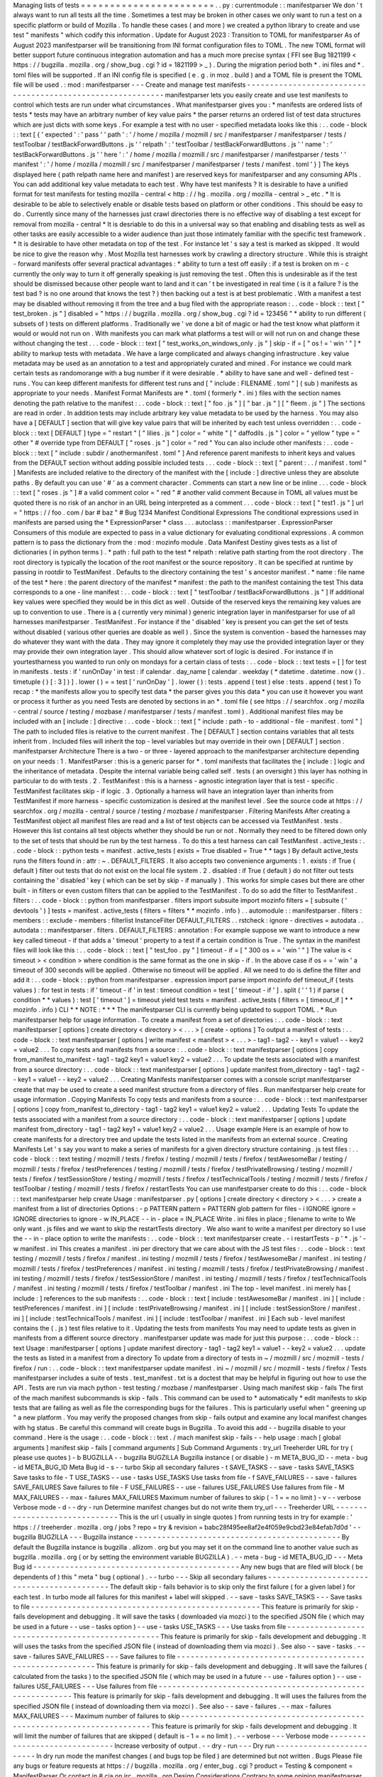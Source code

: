 Managing
lists
of
tests
=
=
=
=
=
=
=
=
=
=
=
=
=
=
=
=
=
=
=
=
=
=
=
.
.
py
:
currentmodule
:
:
manifestparser
We
don
'
t
always
want
to
run
all
tests
all
the
time
.
Sometimes
a
test
may
be
broken
in
other
cases
we
only
want
to
run
a
test
on
a
specific
platform
or
build
of
Mozilla
.
To
handle
these
cases
(
and
more
)
we
created
a
python
library
to
create
and
use
test
"
manifests
"
which
codify
this
information
.
Update
for
August
2023
:
Transition
to
TOML
for
manifestparser
As
of
August
2023
manifestparser
will
be
transitioning
from
INI
format
configuration
files
to
TOML
.
The
new
TOML
format
will
better
support
future
continuous
integration
automation
and
has
a
much
more
precise
syntax
(
FFI
see
Bug
1821199
<
https
:
/
/
bugzilla
.
mozilla
.
org
/
show_bug
.
cgi
?
id
=
1821199
>
_
)
.
During
the
migration
period
both
*
.
ini
files
and
*
.
toml
files
will
be
supported
.
If
an
INI
config
file
is
specified
(
e
.
g
.
in
moz
.
build
)
and
a
TOML
file
is
present
the
TOML
file
will
be
used
.
:
mod
:
manifestparser
-
-
-
Create
and
manage
test
manifests
-
-
-
-
-
-
-
-
-
-
-
-
-
-
-
-
-
-
-
-
-
-
-
-
-
-
-
-
-
-
-
-
-
-
-
-
-
-
-
-
-
-
-
-
-
-
-
-
-
-
-
-
-
-
-
-
-
-
-
manifestparser
lets
you
easily
create
and
use
test
manifests
to
control
which
tests
are
run
under
what
circumstances
.
What
manifestparser
gives
you
:
*
manifests
are
ordered
lists
of
tests
*
tests
may
have
an
arbitrary
number
of
key
value
pairs
*
the
parser
returns
an
ordered
list
of
test
data
structures
which
are
just
dicts
with
some
keys
.
For
example
a
test
with
no
user
-
specified
metadata
looks
like
this
:
.
.
code
-
block
:
:
text
[
{
'
expected
'
:
'
pass
'
'
path
'
:
'
/
home
/
mozilla
/
mozmill
/
src
/
manifestparser
/
manifestparser
/
tests
/
testToolbar
/
testBackForwardButtons
.
js
'
'
relpath
'
:
'
testToolbar
/
testBackForwardButtons
.
js
'
'
name
'
:
'
testBackForwardButtons
.
js
'
'
here
'
:
'
/
home
/
mozilla
/
mozmill
/
src
/
manifestparser
/
manifestparser
/
tests
'
'
manifest
'
:
'
/
home
/
mozilla
/
mozmill
/
src
/
manifestparser
/
manifestparser
/
tests
/
manifest
.
toml
'
}
]
The
keys
displayed
here
(
path
relpath
name
here
and
manifest
)
are
reserved
keys
for
manifestparser
and
any
consuming
APIs
.
You
can
add
additional
key
value
metadata
to
each
test
.
Why
have
test
manifests
?
It
is
desirable
to
have
a
unified
format
for
test
manifests
for
testing
mozilla
-
central
<
http
:
/
/
hg
.
mozilla
.
org
/
mozilla
-
central
>
_
etc
.
*
It
is
desirable
to
be
able
to
selectively
enable
or
disable
tests
based
on
platform
or
other
conditions
.
This
should
be
easy
to
do
.
Currently
since
many
of
the
harnesses
just
crawl
directories
there
is
no
effective
way
of
disabling
a
test
except
for
removal
from
mozilla
-
central
*
It
is
desriable
to
do
this
in
a
universal
way
so
that
enabling
and
disabling
tests
as
well
as
other
tasks
are
easily
accessible
to
a
wider
audience
than
just
those
intimately
familiar
with
the
specific
test
framework
.
*
It
is
desirable
to
have
other
metadata
on
top
of
the
test
.
For
instance
let
'
s
say
a
test
is
marked
as
skipped
.
It
would
be
nice
to
give
the
reason
why
.
Most
Mozilla
test
harnesses
work
by
crawling
a
directory
structure
.
While
this
is
straight
-
forward
manifests
offer
several
practical
advantages
:
*
ability
to
turn
a
test
off
easily
:
if
a
test
is
broken
on
m
-
c
currently
the
only
way
to
turn
it
off
generally
speaking
is
just
removing
the
test
.
Often
this
is
undesirable
as
if
the
test
should
be
dismissed
because
other
people
want
to
land
and
it
can
'
t
be
investigated
in
real
time
(
is
it
a
failure
?
is
the
test
bad
?
is
no
one
around
that
knows
the
test
?
)
then
backing
out
a
test
is
at
best
problematic
.
With
a
manifest
a
test
may
be
disabled
without
removing
it
from
the
tree
and
a
bug
filed
with
the
appropriate
reason
:
.
.
code
-
block
:
:
text
[
"
test_broken
.
js
"
]
disabled
=
"
https
:
/
/
bugzilla
.
mozilla
.
org
/
show_bug
.
cgi
?
id
=
123456
"
*
ability
to
run
different
(
subsets
of
)
tests
on
different
platforms
.
Traditionally
we
'
ve
done
a
bit
of
magic
or
had
the
test
know
what
platform
it
would
or
would
not
run
on
.
With
manifests
you
can
mark
what
platforms
a
test
will
or
will
not
run
on
and
change
these
without
changing
the
test
.
.
.
code
-
block
:
:
text
[
"
test_works_on_windows_only
.
js
"
]
skip
-
if
=
[
"
os
!
=
'
win
'
"
]
*
ability
to
markup
tests
with
metadata
.
We
have
a
large
complicated
and
always
changing
infrastructure
.
key
value
metadata
may
be
used
as
an
annotation
to
a
test
and
appropriately
curated
and
mined
.
For
instance
we
could
mark
certain
tests
as
randomorange
with
a
bug
number
if
it
were
desirable
.
*
ability
to
have
sane
and
well
-
defined
test
-
runs
.
You
can
keep
different
manifests
for
different
test
runs
and
[
"
include
:
FILENAME
.
toml
"
]
(
sub
)
manifests
as
appropriate
to
your
needs
.
Manifest
Format
Manifests
are
*
.
toml
(
formerly
*
.
ini
)
files
with
the
section
names
denoting
the
path
relative
to
the
manifest
:
.
.
code
-
block
:
:
text
[
"
foo
.
js
"
]
[
"
bar
.
js
"
]
[
"
fleem
.
js
"
]
The
sections
are
read
in
order
.
In
addition
tests
may
include
arbitrary
key
value
metadata
to
be
used
by
the
harness
.
You
may
also
have
a
[
DEFAULT
]
section
that
will
give
key
value
pairs
that
will
be
inherited
by
each
test
unless
overridden
:
.
.
code
-
block
:
:
text
[
DEFAULT
]
type
=
"
restart
"
[
"
lilies
.
js
"
]
color
=
"
white
"
[
"
daffodils
.
js
"
]
color
=
"
yellow
"
type
=
"
other
"
#
override
type
from
DEFAULT
[
"
roses
.
js
"
]
color
=
"
red
"
You
can
also
include
other
manifests
:
.
.
code
-
block
:
:
text
[
"
include
:
subdir
/
anothermanifest
.
toml
"
]
And
reference
parent
manifests
to
inherit
keys
and
values
from
the
DEFAULT
section
without
adding
possible
included
tests
.
.
.
code
-
block
:
:
text
[
"
parent
:
.
.
/
manifest
.
toml
"
]
Manifests
are
included
relative
to
the
directory
of
the
manifest
with
the
[
include
:
]
directive
unless
they
are
absolute
paths
.
By
default
you
can
use
'
#
'
as
a
comment
character
.
Comments
can
start
a
new
line
or
be
inline
.
.
.
code
-
block
:
:
text
[
"
roses
.
js
"
]
#
a
valid
comment
color
=
"
red
"
#
another
valid
comment
Because
in
TOML
all
values
must
be
quoted
there
is
no
risk
of
an
anchor
in
an
URL
being
interpreted
as
a
comment
.
.
.
code
-
block
:
:
text
[
"
test1
.
js
"
]
url
=
"
https
:
/
/
foo
.
com
/
bar
#
baz
"
#
Bug
1234
Manifest
Conditional
Expressions
The
conditional
expressions
used
in
manifests
are
parsed
using
the
*
ExpressionParser
*
class
.
.
.
autoclass
:
:
manifestparser
.
ExpressionParser
Consumers
of
this
module
are
expected
to
pass
in
a
value
dictionary
for
evaluating
conditional
expressions
.
A
common
pattern
is
to
pass
the
dictionary
from
the
:
mod
:
mozinfo
module
.
Data
Manifest
Destiny
gives
tests
as
a
list
of
dictionaries
(
in
python
terms
)
.
*
path
:
full
path
to
the
test
*
relpath
:
relative
path
starting
from
the
root
directory
.
The
root
directory
is
typically
the
location
of
the
root
manifest
or
the
source
repository
.
It
can
be
specified
at
runtime
by
passing
in
rootdir
to
TestManifest
.
Defaults
to
the
directory
containing
the
test
'
s
ancestor
manifest
.
*
name
:
file
name
of
the
test
*
here
:
the
parent
directory
of
the
manifest
*
manifest
:
the
path
to
the
manifest
containing
the
test
This
data
corresponds
to
a
one
-
line
manifest
:
.
.
code
-
block
:
:
text
[
"
testToolbar
/
testBackForwardButtons
.
js
"
]
If
additional
key
values
were
specified
they
would
be
in
this
dict
as
well
.
Outside
of
the
reserved
keys
the
remaining
key
values
are
up
to
convention
to
use
.
There
is
a
(
currently
very
minimal
)
generic
integration
layer
in
manifestparser
for
use
of
all
harnesses
manifestparser
.
TestManifest
.
For
instance
if
the
'
disabled
'
key
is
present
you
can
get
the
set
of
tests
without
disabled
(
various
other
queries
are
doable
as
well
)
.
Since
the
system
is
convention
-
based
the
harnesses
may
do
whatever
they
want
with
the
data
.
They
may
ignore
it
completely
they
may
use
the
provided
integration
layer
or
they
may
provide
their
own
integration
layer
.
This
should
allow
whatever
sort
of
logic
is
desired
.
For
instance
if
in
yourtestharness
you
wanted
to
run
only
on
mondays
for
a
certain
class
of
tests
:
.
.
code
-
block
:
:
text
tests
=
[
]
for
test
in
manifests
.
tests
:
if
'
runOnDay
'
in
test
:
if
calendar
.
day_name
[
calendar
.
weekday
(
*
datetime
.
datetime
.
now
(
)
.
timetuple
(
)
[
:
3
]
)
]
.
lower
(
)
=
=
test
[
'
runOnDay
'
]
.
lower
(
)
:
tests
.
append
(
test
)
else
:
tests
.
append
(
test
)
To
recap
:
*
the
manifests
allow
you
to
specify
test
data
*
the
parser
gives
you
this
data
*
you
can
use
it
however
you
want
or
process
it
further
as
you
need
Tests
are
denoted
by
sections
in
an
*
.
toml
file
(
see
https
:
/
/
searchfox
.
org
/
mozilla
-
central
/
source
/
testing
/
mozbase
/
manifestparser
/
tests
/
manifest
.
toml
)
.
Additional
manifest
files
may
be
included
with
an
[
include
:
]
directive
:
.
.
code
-
block
:
:
text
[
"
include
:
path
-
to
-
additional
-
file
-
manifest
.
toml
"
]
The
path
to
included
files
is
relative
to
the
current
manifest
.
The
[
DEFAULT
]
section
contains
variables
that
all
tests
inherit
from
.
Included
files
will
inherit
the
top
-
level
variables
but
may
override
in
their
own
[
DEFAULT
]
section
.
manifestparser
Architecture
There
is
a
two
-
or
three
-
layered
approach
to
the
manifestparser
architecture
depending
on
your
needs
:
1
.
ManifestParser
:
this
is
a
generic
parser
for
*
.
toml
manifests
that
facilitates
the
[
include
:
]
logic
and
the
inheritance
of
metadata
.
Despite
the
internal
variable
being
called
self
.
tests
(
an
oversight
)
this
layer
has
nothing
in
particular
to
do
with
tests
.
2
.
TestManifest
:
this
is
a
harness
-
agnostic
integration
layer
that
is
test
-
specific
.
TestManifest
facilitates
skip
-
if
logic
.
3
.
Optionally
a
harness
will
have
an
integration
layer
than
inherits
from
TestManifest
if
more
harness
-
specific
customization
is
desired
at
the
manifest
level
.
See
the
source
code
at
https
:
/
/
searchfox
.
org
/
mozilla
-
central
/
source
/
testing
/
mozbase
/
manifestparser
.
Filtering
Manifests
After
creating
a
TestManifest
object
all
manifest
files
are
read
and
a
list
of
test
objects
can
be
accessed
via
TestManifest
.
tests
.
However
this
list
contains
all
test
objects
whether
they
should
be
run
or
not
.
Normally
they
need
to
be
filtered
down
only
to
the
set
of
tests
that
should
be
run
by
the
test
harness
.
To
do
this
a
test
harness
can
call
TestManifest
.
active_tests
:
.
.
code
-
block
:
:
python
tests
=
manifest
.
active_tests
(
exists
=
True
disabled
=
True
*
*
tags
)
By
default
active_tests
runs
the
filters
found
in
:
attr
:
~
.
DEFAULT_FILTERS
.
It
also
accepts
two
convenience
arguments
:
1
.
exists
:
if
True
(
default
)
filter
out
tests
that
do
not
exist
on
the
local
file
system
.
2
.
disabled
:
if
True
(
default
)
do
not
filter
out
tests
containing
the
'
disabled
'
key
(
which
can
be
set
by
skip
-
if
manually
)
.
This
works
for
simple
cases
but
there
are
other
built
-
in
filters
or
even
custom
filters
that
can
be
applied
to
the
TestManifest
.
To
do
so
add
the
filter
to
TestManifest
.
filters
:
.
.
code
-
block
:
:
python
from
manifestparser
.
filters
import
subsuite
import
mozinfo
filters
=
[
subsuite
(
'
devtools
'
)
]
tests
=
manifest
.
active_tests
(
filters
=
filters
*
*
mozinfo
.
info
)
.
.
automodule
:
:
manifestparser
.
filters
:
members
:
:
exclude
-
members
:
filterlist
InstanceFilter
DEFAULT_FILTERS
.
.
rstcheck
:
ignore
-
directives
=
autodata
.
.
autodata
:
:
manifestparser
.
filters
.
DEFAULT_FILTERS
:
annotation
:
For
example
suppose
we
want
to
introduce
a
new
key
called
timeout
-
if
that
adds
a
'
timeout
'
property
to
a
test
if
a
certain
condition
is
True
.
The
syntax
in
the
manifest
files
will
look
like
this
:
.
.
code
-
block
:
:
text
[
"
test_foo
.
py
"
]
timeout
-
if
=
[
"
300
os
=
=
'
win
'
"
]
The
value
is
<
timeout
>
<
condition
>
where
condition
is
the
same
format
as
the
one
in
skip
-
if
.
In
the
above
case
if
os
=
=
'
win
'
a
timeout
of
300
seconds
will
be
applied
.
Otherwise
no
timeout
will
be
applied
.
All
we
need
to
do
is
define
the
filter
and
add
it
:
.
.
code
-
block
:
:
python
from
manifestparser
.
expression
import
parse
import
mozinfo
def
timeout_if
(
tests
values
)
:
for
test
in
tests
:
if
'
timeout
-
if
'
in
test
:
timeout
condition
=
test
[
'
timeout
-
if
'
]
.
split
(
'
'
1
)
if
parse
(
condition
*
*
values
)
:
test
[
'
timeout
'
]
=
timeout
yield
test
tests
=
manifest
.
active_tests
(
filters
=
[
timeout_if
]
*
*
mozinfo
.
info
)
CLI
*
*
NOTE
:
*
*
*
The
manifestparser
CLI
is
currently
being
updated
to
support
TOML
.
*
Run
manifestparser
help
for
usage
information
.
To
create
a
manifest
from
a
set
of
directories
:
.
.
code
-
block
:
:
text
manifestparser
[
options
]
create
directory
<
directory
>
<
.
.
.
>
[
create
-
options
]
To
output
a
manifest
of
tests
:
.
.
code
-
block
:
:
text
manifestparser
[
options
]
write
manifest
<
manifest
>
<
.
.
.
>
-
tag1
-
tag2
-
-
key1
=
value1
-
-
key2
=
value2
.
.
.
To
copy
tests
and
manifests
from
a
source
:
.
.
code
-
block
:
:
text
manifestparser
[
options
]
copy
from_manifest
to_manifest
-
tag1
-
tag2
key1
=
value1
key2
=
value2
.
.
.
To
update
the
tests
associated
with
a
manifest
from
a
source
directory
:
.
.
code
-
block
:
:
text
manifestparser
[
options
]
update
manifest
from_directory
-
tag1
-
tag2
-
-
key1
=
value1
-
-
key2
=
value2
.
.
.
Creating
Manifests
manifestparser
comes
with
a
console
script
manifestparser
create
that
may
be
used
to
create
a
seed
manifest
structure
from
a
directory
of
files
.
Run
manifestparser
help
create
for
usage
information
.
Copying
Manifests
To
copy
tests
and
manifests
from
a
source
:
.
.
code
-
block
:
:
text
manifestparser
[
options
]
copy
from_manifest
to_directory
-
tag1
-
tag2
key1
=
value1
key2
=
value2
.
.
.
Updating
Tests
To
update
the
tests
associated
with
a
manifest
from
a
source
directory
:
.
.
code
-
block
:
:
text
manifestparser
[
options
]
update
manifest
from_directory
-
tag1
-
tag2
key1
=
value1
key2
=
value2
.
.
.
Usage
example
Here
is
an
example
of
how
to
create
manifests
for
a
directory
tree
and
update
the
tests
listed
in
the
manifests
from
an
external
source
.
Creating
Manifests
Let
'
s
say
you
want
to
make
a
series
of
manifests
for
a
given
directory
structure
containing
.
js
test
files
:
.
.
code
-
block
:
:
text
testing
/
mozmill
/
tests
/
firefox
/
testing
/
mozmill
/
tests
/
firefox
/
testAwesomeBar
/
testing
/
mozmill
/
tests
/
firefox
/
testPreferences
/
testing
/
mozmill
/
tests
/
firefox
/
testPrivateBrowsing
/
testing
/
mozmill
/
tests
/
firefox
/
testSessionStore
/
testing
/
mozmill
/
tests
/
firefox
/
testTechnicalTools
/
testing
/
mozmill
/
tests
/
firefox
/
testToolbar
/
testing
/
mozmill
/
tests
/
firefox
/
restartTests
You
can
use
manifestparser
create
to
do
this
:
.
.
code
-
block
:
:
text
manifestparser
help
create
Usage
:
manifestparser
.
py
[
options
]
create
directory
<
directory
>
<
.
.
.
>
create
a
manifest
from
a
list
of
directories
Options
:
-
p
PATTERN
pattern
=
PATTERN
glob
pattern
for
files
-
i
IGNORE
ignore
=
IGNORE
directories
to
ignore
-
w
IN_PLACE
-
-
in
-
place
=
IN_PLACE
Write
.
ini
files
in
place
;
filename
to
write
to
We
only
want
.
js
files
and
we
want
to
skip
the
restartTests
directory
.
We
also
want
to
write
a
manifest
per
directory
so
I
use
the
-
-
in
-
place
option
to
write
the
manifests
:
.
.
code
-
block
:
:
text
manifestparser
create
.
-
i
restartTests
-
p
'
*
.
js
'
-
w
manifest
.
ini
This
creates
a
manifest
.
ini
per
directory
that
we
care
about
with
the
JS
test
files
:
.
.
code
-
block
:
:
text
testing
/
mozmill
/
tests
/
firefox
/
manifest
.
ini
testing
/
mozmill
/
tests
/
firefox
/
testAwesomeBar
/
manifest
.
ini
testing
/
mozmill
/
tests
/
firefox
/
testPreferences
/
manifest
.
ini
testing
/
mozmill
/
tests
/
firefox
/
testPrivateBrowsing
/
manifest
.
ini
testing
/
mozmill
/
tests
/
firefox
/
testSessionStore
/
manifest
.
ini
testing
/
mozmill
/
tests
/
firefox
/
testTechnicalTools
/
manifest
.
ini
testing
/
mozmill
/
tests
/
firefox
/
testToolbar
/
manifest
.
ini
The
top
-
level
manifest
.
ini
merely
has
[
include
:
]
references
to
the
sub
manifests
:
.
.
code
-
block
:
:
text
[
include
:
testAwesomeBar
/
manifest
.
ini
]
[
include
:
testPreferences
/
manifest
.
ini
]
[
include
:
testPrivateBrowsing
/
manifest
.
ini
]
[
include
:
testSessionStore
/
manifest
.
ini
]
[
include
:
testTechnicalTools
/
manifest
.
ini
]
[
include
:
testToolbar
/
manifest
.
ini
]
Each
sub
-
level
manifest
contains
the
(
.
js
)
test
files
relative
to
it
.
Updating
the
tests
from
manifests
You
may
need
to
update
tests
as
given
in
manifests
from
a
different
source
directory
.
manifestparser
update
was
made
for
just
this
purpose
:
.
.
code
-
block
:
:
text
Usage
:
manifestparser
[
options
]
update
manifest
directory
-
tag1
-
tag2
key1
=
value1
-
-
key2
=
value2
.
.
.
update
the
tests
as
listed
in
a
manifest
from
a
directory
To
update
from
a
directory
of
tests
in
~
/
mozmill
/
src
/
mozmill
-
tests
/
firefox
/
run
:
.
.
code
-
block
:
:
text
manifestparser
update
manifest
.
ini
~
/
mozmill
/
src
/
mozmill
-
tests
/
firefox
/
Tests
manifestparser
includes
a
suite
of
tests
.
test_manifest
.
txt
is
a
doctest
that
may
be
helpful
in
figuring
out
how
to
use
the
API
.
Tests
are
run
via
mach
python
-
test
testing
/
mozbase
/
manifestparser
.
Using
mach
manifest
skip
-
fails
The
first
of
the
mach
manifest
subcommands
is
skip
-
fails
.
This
command
can
be
used
to
*
automatically
*
edit
manifests
to
skip
tests
that
are
failing
as
well
as
file
the
corresponding
bugs
for
the
failures
.
This
is
particularly
useful
when
"
greening
up
"
a
new
platform
.
You
may
verify
the
proposed
changes
from
skip
-
fails
output
and
examine
any
local
manifest
changes
with
hg
status
.
Be
careful
this
command
will
create
bugs
in
Bugzilla
.
To
avoid
this
add
-
-
bugzilla
disable
to
your
command
.
Here
is
the
usage
:
.
.
code
-
block
:
:
text
.
/
mach
manifest
skip
-
fails
-
-
help
usage
:
mach
[
global
arguments
]
manifest
skip
-
fails
[
command
arguments
]
Sub
Command
Arguments
:
try_url
Treeherder
URL
for
try
(
please
use
quotes
)
-
b
BUGZILLA
-
-
bugzilla
BUGZILLA
Bugzilla
instance
(
or
disable
)
-
m
META_BUG_ID
-
-
meta
-
bug
-
id
META_BUG_ID
Meta
Bug
id
-
s
-
-
turbo
Skip
all
secondary
failures
-
t
SAVE_TASKS
-
-
save
-
tasks
SAVE_TASKS
Save
tasks
to
file
-
T
USE_TASKS
-
-
use
-
tasks
USE_TASKS
Use
tasks
from
file
-
f
SAVE_FAILURES
-
-
save
-
failures
SAVE_FAILURES
Save
failures
to
file
-
F
USE_FAILURES
-
-
use
-
failures
USE_FAILURES
Use
failures
from
file
-
M
MAX_FAILURES
-
-
max
-
failures
MAX_FAILURES
Maximum
number
of
failures
to
skip
(
-
1
=
=
no
limit
)
-
v
-
-
verbose
Verbose
mode
-
d
-
-
dry
-
run
Determine
manifest
changes
but
do
not
write
them
try_url
-
-
-
Treeherder
URL
-
-
-
-
-
-
-
-
-
-
-
-
-
-
-
-
-
-
-
-
-
-
-
-
-
-
-
-
-
-
This
is
the
url
(
usually
in
single
quotes
)
from
running
tests
in
try
for
example
:
'
https
:
/
/
treeherder
.
mozilla
.
org
/
jobs
?
repo
=
try
&
revision
=
babc28f495ee8af2e4f059e9cbd23e84efab7d0d
'
-
-
bugzilla
BUGZILLA
-
-
-
Bugzilla
instance
-
-
-
-
-
-
-
-
-
-
-
-
-
-
-
-
-
-
-
-
-
-
-
-
-
-
-
-
-
-
-
-
-
-
-
-
-
-
-
-
-
-
-
-
-
By
default
the
Bugzilla
instance
is
bugzilla
.
allizom
.
org
but
you
may
set
it
on
the
command
line
to
another
value
such
as
bugzilla
.
mozilla
.
org
(
or
by
setting
the
environment
variable
BUGZILLA
)
.
-
-
meta
-
bug
-
id
META_BUG_ID
-
-
-
Meta
Bug
id
-
-
-
-
-
-
-
-
-
-
-
-
-
-
-
-
-
-
-
-
-
-
-
-
-
-
-
-
-
-
-
-
-
-
-
-
-
-
-
-
-
-
-
-
-
Any
new
bugs
that
are
filed
will
block
(
be
dependents
of
)
this
"
meta
"
bug
(
optional
)
.
-
-
turbo
-
-
-
Skip
all
secondary
failures
-
-
-
-
-
-
-
-
-
-
-
-
-
-
-
-
-
-
-
-
-
-
-
-
-
-
-
-
-
-
-
-
-
-
-
-
-
-
-
-
-
-
-
The
default
skip
-
fails
behavior
is
to
skip
only
the
first
failure
(
for
a
given
label
)
for
each
test
.
In
turbo
mode
all
failures
for
this
manifest
+
label
will
skipped
.
-
-
save
-
tasks
SAVE_TASKS
-
-
-
Save
tasks
to
file
-
-
-
-
-
-
-
-
-
-
-
-
-
-
-
-
-
-
-
-
-
-
-
-
-
-
-
-
-
-
-
-
-
-
-
-
-
-
-
-
-
-
-
-
-
-
-
-
-
-
This
feature
is
primarily
for
skip
-
fails
development
and
debugging
.
It
will
save
the
tasks
(
downloaded
via
mozci
)
to
the
specified
JSON
file
(
which
may
be
used
in
a
future
-
-
use
-
tasks
option
)
-
-
use
-
tasks
USE_TASKS
-
-
-
Use
tasks
from
file
-
-
-
-
-
-
-
-
-
-
-
-
-
-
-
-
-
-
-
-
-
-
-
-
-
-
-
-
-
-
-
-
-
-
-
-
-
-
-
-
-
-
-
-
-
-
-
-
-
This
feature
is
primarily
for
skip
-
fails
development
and
debugging
.
It
will
uses
the
tasks
from
the
specified
JSON
file
(
instead
of
downloading
them
via
mozci
)
.
See
also
-
-
save
-
tasks
.
-
-
save
-
failures
SAVE_FAILURES
-
-
-
Save
failures
to
file
-
-
-
-
-
-
-
-
-
-
-
-
-
-
-
-
-
-
-
-
-
-
-
-
-
-
-
-
-
-
-
-
-
-
-
-
-
-
-
-
-
-
-
-
-
-
-
-
-
-
-
-
-
-
-
-
-
-
-
This
feature
is
primarily
for
skip
-
fails
development
and
debugging
.
It
will
save
the
failures
(
calculated
from
the
tasks
)
to
the
specified
JSON
file
(
which
may
be
used
in
a
future
-
-
use
-
failures
option
)
-
-
use
-
failures
USE_FAILURES
-
-
-
Use
failures
from
file
-
-
-
-
-
-
-
-
-
-
-
-
-
-
-
-
-
-
-
-
-
-
-
-
-
-
-
-
-
-
-
-
-
-
-
-
-
-
-
-
-
-
-
-
-
-
-
-
-
-
-
-
-
-
-
-
-
-
This
feature
is
primarily
for
skip
-
fails
development
and
debugging
.
It
will
uses
the
failures
from
the
specified
JSON
file
(
instead
of
downloading
them
via
mozci
)
.
See
also
-
-
save
-
failures
.
-
-
max
-
failures
MAX_FAILURES
-
-
-
Maximum
number
of
failures
to
skip
-
-
-
-
-
-
-
-
-
-
-
-
-
-
-
-
-
-
-
-
-
-
-
-
-
-
-
-
-
-
-
-
-
-
-
-
-
-
-
-
-
-
-
-
-
-
-
-
-
-
-
-
-
-
-
-
-
-
-
-
-
-
-
-
-
-
-
-
-
-
This
feature
is
primarily
for
skip
-
fails
development
and
debugging
.
It
will
limit
the
number
of
failures
that
are
skipped
(
default
is
-
1
=
=
no
limit
)
.
-
-
verbose
-
-
-
Verbose
mode
-
-
-
-
-
-
-
-
-
-
-
-
-
-
-
-
-
-
-
-
-
-
-
-
-
-
-
-
-
-
Increase
verbosity
of
output
.
-
-
dry
-
run
-
-
-
Dry
run
-
-
-
-
-
-
-
-
-
-
-
-
-
-
-
-
-
-
-
-
-
-
-
-
-
In
dry
run
mode
the
manifest
changes
(
and
bugs
top
be
filed
)
are
determined
but
not
written
.
Bugs
Please
file
any
bugs
or
feature
requests
at
https
:
/
/
bugzilla
.
mozilla
.
org
/
enter_bug
.
cgi
?
product
=
Testing
&
component
=
ManifestParser
Or
contact
in
#
cia
on
irc
.
mozilla
.
org
Design
Considerations
Contrary
to
some
opinion
manifestparser
.
py
and
the
associated
*
.
toml
format
were
not
magically
plucked
from
the
sky
but
were
descended
upon
through
several
design
considerations
.
*
test
manifests
should
be
ordered
.
The
current
*
.
toml
format
supports
this
(
as
did
the
*
.
ini
format
)
*
the
manifest
format
should
be
easily
human
readable
/
writable
And
programmatically
editable
.
While
the
*
.
ini
format
worked
for
a
long
time
the
underspecified
syntax
made
it
difficult
to
reliably
parse
.
The
new
*
.
toml
format
is
widely
accepted
as
a
formal
syntax
as
well
as
libraries
to
read
and
edit
it
(
e
.
g
.
tomlkit
)
.
*
there
should
be
a
single
file
that
may
easily
be
transported
.
Traditionally
test
harnesses
have
lived
in
mozilla
-
central
.
This
is
less
true
these
days
and
it
is
increasingly
likely
that
more
tests
will
not
live
in
mozilla
-
central
going
forward
.
So
manifestparser
.
py
should
be
highly
consumable
.
To
this
end
it
is
a
single
file
as
appropriate
to
mozilla
-
central
which
is
also
a
working
python
package
deployed
to
PyPI
for
easy
installation
.
Historical
Reference
Date
-
ordered
list
of
links
about
how
manifests
came
to
be
where
they
are
today
:
:
*
https
:
/
/
wiki
.
mozilla
.
org
/
Auto
-
tools
/
Projects
/
UniversalManifest
*
http
:
/
/
alice
.
nodelman
.
net
/
blog
/
post
/
2010
/
05
/
*
http
:
/
/
alice
.
nodelman
.
net
/
blog
/
post
/
universal
-
manifest
-
for
-
unit
-
tests
-
a
-
proposal
/
*
https
:
/
/
elvis314
.
wordpress
.
com
/
2010
/
07
/
05
/
improving
-
personal
-
hygiene
-
by
-
adjusting
-
mochitests
/
*
https
:
/
/
elvis314
.
wordpress
.
com
/
2010
/
07
/
27
/
types
-
of
-
data
-
we
-
care
-
about
-
in
-
a
-
manifest
/
*
https
:
/
/
bugzilla
.
mozilla
.
org
/
show_bug
.
cgi
?
id
=
585106
*
http
:
/
/
elvis314
.
wordpress
.
com
/
2011
/
05
/
20
/
converting
-
xpcshell
-
from
-
listing
-
directories
-
to
-
a
-
manifest
/
*
https
:
/
/
bugzilla
.
mozilla
.
org
/
show_bug
.
cgi
?
id
=
616999
*
https
:
/
/
developer
.
mozilla
.
org
/
en
/
Writing_xpcshell
-
based_unit_tests
#
Adding_your_tests_to_the_xpcshell_manifest
*
https
:
/
/
bugzilla
.
mozilla
.
org
/
show_bug
.
cgi
?
id
=
1821199
